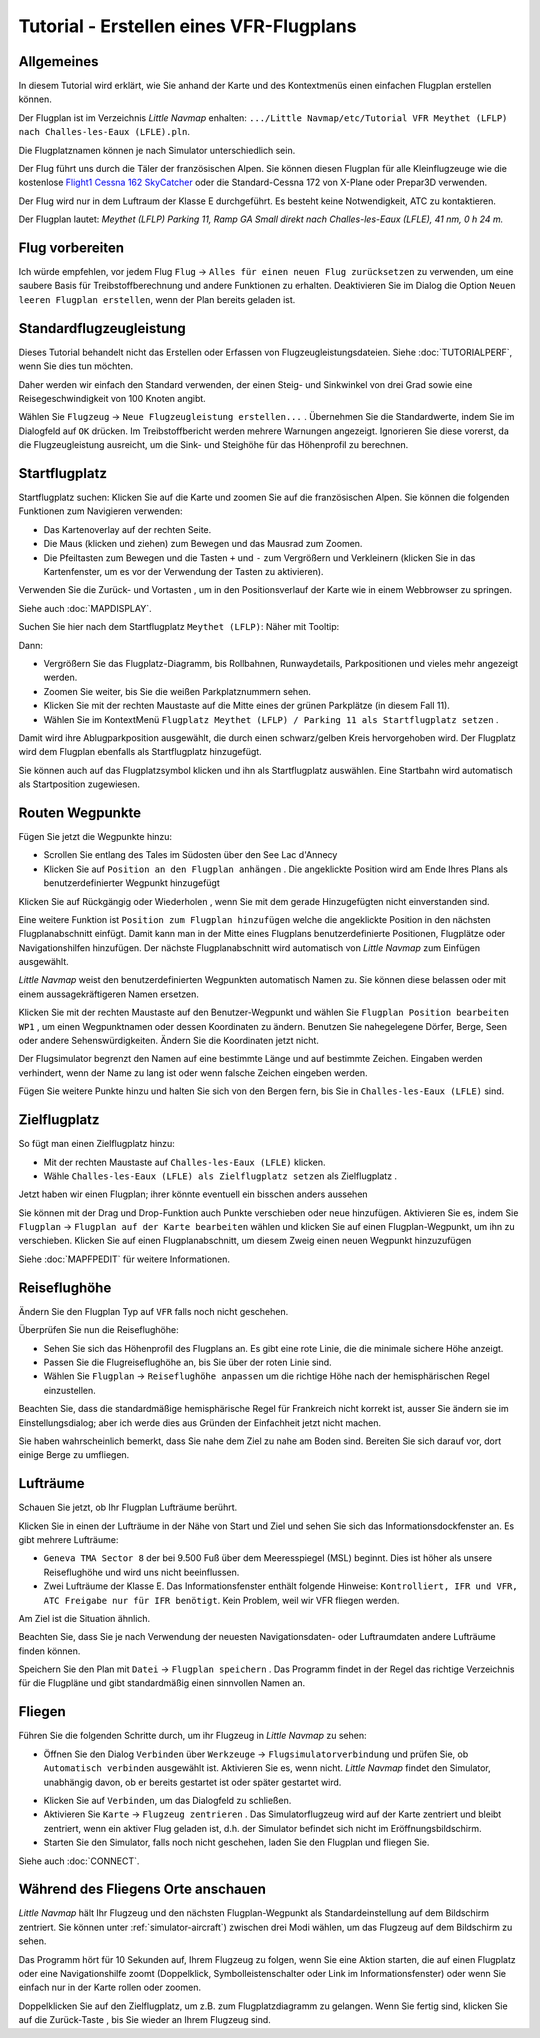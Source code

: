Tutorial - Erstellen eines VFR-Flugplans
--------------------------------------------

Allgemeines
~~~~~~~~~~~

In diesem Tutorial wird erklärt, wie Sie anhand der Karte und des
Kontextmenüs einen einfachen Flugplan erstellen können.

Der Flugplan ist im Verzeichnis *Little Navmap* enhalten:
``.../Little Navmap/etc/Tutorial VFR Meythet (LFLP) nach Challes-les-Eaux (LFLE).pln``.

Die Flugplatznamen können je nach Simulator unterschiedlich sein.

Der Flug führt uns durch die Täler der französischen Alpen. Sie können
diesen Flugplan für alle Kleinflugzeuge wie die kostenlose `Flight1
Cessna 162
SkyCatcher <http://www.flight1.com/view.asp?page=skycatcher>`__ oder die
Standard-Cessna 172 von X-Plane oder Prepar3D verwenden.

Der Flug wird nur in dem Luftraum der Klasse E durchgeführt. Es besteht
keine Notwendigkeit, ATC zu kontaktieren.

Der Flugplan lautet: *Meythet (LFLP) Parking 11, Ramp GA Small direkt
nach Challes-les-Eaux (LFLE), 41 nm, 0 h 24 m.*

Flug vorbereiten
~~~~~~~~~~~~~~~~

Ich würde empfehlen, vor jedem Flug ``Flug`` ->
``Alles für einen neuen Flug zurücksetzen`` |Reset all for a new
Flight| zu verwenden, um eine saubere Basis für Treibstoffberechnung und
andere Funktionen zu erhalten. Deaktivieren Sie im Dialog die Option
``Neuen leeren Flugplan erstellen``, wenn der Plan bereits geladen
ist.

Standardflugzeugleistung
~~~~~~~~~~~~~~~~~~~~~~~~

Dieses Tutorial behandelt nicht das Erstellen oder Erfassen von
Flugzeugleistungsdateien. Siehe :doc:`TUTORIALPERF`, wenn Sie dies tun möchten.

Daher werden wir einfach den Standard verwenden, der einen Steig- und
Sinkwinkel von drei Grad sowie eine Reisegeschwindigkeit von 100
Knoten angibt.

Wählen Sie ``Flugzeug`` -> ``Neue Flugzeugleistung erstellen...`` |New Aircraft
Performance ...|. Übernehmen Sie die Standardwerte, indem Sie im
Dialogfeld auf ``OK`` drücken. Im Treibstoffbericht werden mehrere
Warnungen angezeigt. Ignorieren Sie diese vorerst, da die
Flugzeugleistung ausreicht, um die Sink- und Steighöhe für das
Höhenprofil zu berechnen.

Startflugplatz
~~~~~~~~~~~~~~~~

Startflugplatz suchen: Klicken Sie auf die Karte und zoomen Sie auf
die französischen Alpen. Sie können die folgenden Funktionen zum Navigieren verwenden:

-  Das Kartenoverlay auf der rechten Seite.
-  Die Maus (klicken und ziehen) zum Bewegen und das Mausrad zum Zoomen.
-  Die Pfeiltasten zum Bewegen und die Tasten ``+`` und ``-`` zum
   Vergrößern und Verkleinern (klicken Sie in das Kartenfenster, um es
   vor der Verwendung der Tasten zu aktivieren).

Verwenden Sie die Zurück- |Back| und Vortasten |Forward|, um in den
Positionsverlauf der Karte wie in einem Webbrowser zu springen.

Siehe auch :doc:`MAPDISPLAY`.

Suchen Sie hier nach dem
Startflugplatz ``Meythet (LFLP)``: |Meythet (LFLP)| Näher mit
Tooltip: |Meythet (LFLP) Tooltip|

Dann:

-  Vergrößern Sie das Flugplatz-Diagramm, bis Rollbahnen, Runwaydetails,
   Parkpositionen und vieles mehr angezeigt werden.
-  Zoomen Sie weiter, bis Sie die weißen Parkplatznummern sehen.
-  Klicken Sie mit der rechten Maustaste auf die Mitte eines der grünen
   Parkplätze (in diesem Fall 11).
-  Wählen Sie im KontextMenü
   ``Flugplatz Meythet (LFLP) / Parking 11 als Startflugplatz setzen``
   |Select Airport / Parking as Flight Plan Departure|.

|Meythet (LFLP) Parking|

Damit wird ihre Ablugparkposition ausgewählt, die durch einen
schwarz/gelben Kreis hervorgehoben wird. Der Flugplatz wird dem Flugplan
ebenfalls als Startflugplatz hinzugefügt.

Sie können auch auf das Flugplatzsymbol klicken und ihn als Startflugplatz
auswählen. Eine Startbahn wird automatisch als Startposition zugewiesen.

Routen Wegpunkte
~~~~~~~~~~~~~~~~

Fügen Sie jetzt die Wegpunkte hinzu:

-  Scrollen Sie entlang des Tales im Südosten über den See Lac d'Annecy
-  Klicken Sie auf ``Position an den Flugplan anhängen`` |Append Position to
   Flight Plan|. Die angeklickte Position wird am Ende Ihres Plans als
   benutzerdefinierter Wegpunkt hinzugefügt

Klicken Sie auf Rückgängig |Undo| oder Wiederholen |Redo|, wenn Sie mit dem gerade
Hinzugefügten nicht einverstanden sind.

|Append Waypoint|

Eine weitere Funktion ist ``Position zum Flugplan hinzufügen`` |Add
Position to Flight Plan| welche die angeklickte Position in den nächsten
Flugplanabschnitt einfügt. Damit kann man in der Mitte eines Flugplans
benutzerdefinierte Positionen, Flugplätze oder Navigationshilfen
hinzufügen. Der nächste Flugplanabschnitt wird automatisch von *Little Navmap*
zum Einfügen ausgewählt.

*Little Navmap* weist den benutzerdefinierten Wegpunkten automatisch
Namen zu. Sie können diese belassen oder mit einem aussagekräftigeren
Namen ersetzen.

Klicken Sie mit der rechten Maustaste auf den Benutzer-Wegpunkt und
wählen Sie ``Flugplan Position bearbeiten WP1`` |Edit Flight Plan
Position|, um einen Wegpunktnamen oder dessen Koordinaten zu ändern.
Benutzen Sie nahegelegene Dörfer, Berge, Seen oder andere
Sehenswürdigkeiten. Ändern Sie die Koordinaten jetzt nicht.

Der Flugsimulator begrenzt den Namen auf eine bestimmte Länge und auf
bestimmte Zeichen. Eingaben werden verhindert, wenn der Name zu lang
ist oder wenn falsche Zeichen eingeben werden.

|Edit Waypoint Name|

Fügen Sie weitere Punkte hinzu und halten Sie sich von den Bergen fern,
bis Sie in ``Challes-les-Eaux (LFLE)`` sind.

Zielflugplatz
~~~~~~~~~~~~~

So fügt man einen Zielflugplatz hinzu:

-  Mit der rechten Maustaste auf ``Challes-les-Eaux (LFLE)`` klicken.
-  Wähle ``Challes-les-Eaux (LFLE) als Zielflugplatz setzen`` als Zielflugplatz |Set Airport as Flight Plan Destination|.

|Select Destination|

Jetzt haben wir einen Flugplan; ihrer könnte eventuell ein bisschen
anders aussehen

|VFR Flight Plan|

Sie können mit der Drag und Drop-Funktion auch Punkte verschieben oder
neue hinzufügen. Aktivieren Sie es, indem Sie ``Flugplan`` ->
``Flugplan auf der Karte bearbeiten`` |Edit Flight Plan on Map| wählen
und klicken Sie auf einen Flugplan-Wegpunkt, um ihn zu verschieben.
Klicken Sie auf einen Flugplanabschnitt, um diesem Zweig einen neuen
Wegpunkt hinzuzufügen

Siehe :doc:`MAPFPEDIT` für weitere Informationen.

Reiseflughöhe
~~~~~~~~~~~~~

Ändern Sie den Flugplan Typ auf ``VFR`` falls noch nicht geschehen.

|Flight Plan Type|

Überprüfen Sie nun die Reiseflughöhe:

-  Sehen Sie sich das Höhenprofil des Flugplans an. Es gibt eine rote
   Linie, die die minimale sichere Höhe anzeigt.
-  Passen Sie die Flugreiseflughöhe an, bis Sie über der roten Linie
   sind.
-  Wählen Sie ``Flugplan`` -> ``Reiseflughöhe anpassen`` |Adjust Flight
   Plan Altitude| um die richtige Höhe nach der hemisphärischen Regel
   einzustellen.

Beachten Sie, dass die standardmäßige hemisphärische Regel für
Frankreich nicht korrekt ist, ausser Sie ändern sie im Einstellungsdialog;
aber ich werde dies aus Gründen der Einfachheit jetzt nicht machen.

|Elevation Profile|

Sie haben wahrscheinlich bemerkt, dass Sie nahe dem Ziel zu nahe am
Boden sind. Bereiten Sie sich darauf vor, dort einige Berge zu
umfliegen.

Lufträume
~~~~~~~~~

Schauen Sie jetzt, ob Ihr Flugplan Lufträume berührt.

Klicken Sie in einen der Lufträume in der Nähe von Start und Ziel und
sehen Sie sich das Informationsdockfenster an. Es gibt mehrere
Lufträume:

-  ``Geneva TMA Sector 8`` der bei 9.500 Fuß über dem Meeresspiegel
   (MSL) beginnt. Dies ist höher als unsere Reiseflughöhe und wird uns
   nicht beeinflussen.
-  Zwei Lufträume der Klasse E. Das Informationsfenster enthält folgende
   Hinweise:
   ``Kontrolliert, IFR und VFR, ATC Freigabe nur für IFR benötigt``.
   Kein Problem, weil wir VFR fliegen werden.

Am Ziel ist die Situation ähnlich.

Beachten Sie, dass Sie je nach Verwendung der neuesten Navigationsdaten- oder
Luftraumdaten andere Lufträume finden können.

|Airspaces|

Speichern Sie den Plan mit ``Datei`` -> ``Flugplan speichern`` |Flugplan
speichern|. Das Programm findet in der Regel das richtige Verzeichnis
für die Flugpläne und gibt standardmäßig einen sinnvollen Namen an.

Fliegen
~~~~~~~

Führen Sie die folgenden Schritte durch, um ihr Flugzeug in *Little Navmap* zu sehen:

-  Öffnen Sie den Dialog ``Verbinden`` über ``Werkzeuge`` ->
   ``Flugsimulatorverbindung`` |Flight Simulator Connection| und prüfen
   Sie, ob ``Automatisch verbinden`` ausgewählt ist. Aktivieren Sie es,
   wenn nicht. *Little Navmap* findet den Simulator, unabhängig davon,
   ob er bereits gestartet ist oder später gestartet wird.

|Connect Dialog|

-  Klicken Sie auf ``Verbinden``, um das Dialogfeld zu schließen.
-  Aktivieren Sie ``Karte`` -> ``Flugzeug zentrieren`` |Center Aircraft|. Das Simulatorflugzeug wird auf der Karte zentriert und bleibt zentriert, wenn ein aktiver Flug geladen ist, d.h. der Simulator befindet sich nicht im Eröffnungsbildschirm.
-  Starten Sie den Simulator, falls noch nicht geschehen, laden Sie den Flugplan und fliegen Sie.

Siehe auch :doc:`CONNECT`.

Während des Fliegens Orte anschauen
~~~~~~~~~~~~~~~~~~~~~~~~~~~~~~~~~~~

*Little Navmap* hält Ihr Flugzeug und den nächsten Flugplan-Wegpunkt als
Standardeinstellung auf dem Bildschirm zentriert. Sie können unter
:ref:`simulator-aircraft`) zwischen
drei Modi wählen, um das Flugzeug auf dem Bildschirm zu sehen.

Das Programm hört für 10 Sekunden auf, Ihrem Flugzeug zu folgen, wenn
Sie eine Aktion starten, die auf einen Flugplatz oder eine
Navigationshilfe zoomt (Doppelklick, Symbolleistenschalter oder Link im
Informationsfenster) oder wenn Sie einfach nur in der Karte rollen oder zoomen.

Doppelklicken Sie auf den Zielflugplatz, um z.B. zum Flugplatzdiagramm
zu gelangen. Wenn Sie fertig sind, klicken Sie auf die Zurück-Taste
|Back|, bis Sie wieder an Ihrem Flugzeug sind.

.. |Reset all for a new Flight| image:: ../images/icon_reload.png
.. |New Aircraft Performance ...| image:: ../images/icon_aircraftperfnew.png
.. |Back| image:: ../images/icon_back.png
.. |Forward| image:: ../images/icon_next.png
.. |Meythet (LFLP)| image:: ../images/tutorial_vfrmap.jpg
.. |Meythet (LFLP) Tooltip| image:: ../images/tutorial_vfrmapclose.jpg
.. |Select Airport / Parking as Flight Plan Departure| image:: ../images/icon_airportroutestart.png
.. |Meythet (LFLP) Parking| image:: ../images/tutorial_vfrmapparking.jpg
.. |Append Position to Flight Plan| image:: ../images/icon_routeadd.png
.. |Undo| image:: ../images/icon_undo.png
.. |Redo| image:: ../images/icon_redo.png
.. |Append Waypoint| image:: ../images/tutorial_vfrappend.jpg
.. |Add Position to Flight Plan| image:: ../images/icon_routeadd.png
.. |Edit Flight Plan Position| image:: ../images/icon_routestring.png
.. |Edit Waypoint Name| image:: ../images/tutorial_vfreditname.jpg
.. |Set Airport as Flight Plan Destination| image:: ../images/icon_airportroutedest.png
.. |Select Destination| image:: ../images/tutorial_vfrdest.jpg
.. |VFR Flight Plan| image:: ../images/tutorial_vfrflightplan.jpg
.. |Edit Flight Plan on Map| image:: ../images/icon_routeedit.png
.. |Flight Plan Type| image:: ../images/tutorial_vfrtype.jpg
.. |Adjust Flight Plan Altitude| image:: ../images/icon_routeadjustalt.png
.. |Elevation Profile| image:: ../images/tutorial_vfrprofile.jpg
.. |Airspaces| image:: ../images/tutorial_vfrairspace.jpg
.. |Flugplan speichern| image:: ../images/icon_filesave.png
.. |Flight Simulator Connection| image:: ../images/icon_network.png
.. |Connect Dialog| image:: ../images/tutorial_vfrconnect.jpg
.. |Center Aircraft| image:: ../images/icon_centeraircraft.png

